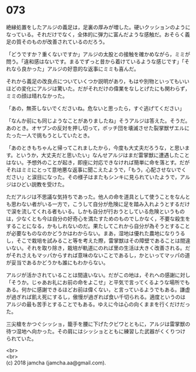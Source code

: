 #+OPTIONS: toc:nil
#+OPTIONS: \n:t

* 073

  絶縁処置をしたアルジの義足は，足裏の厚みが増した。硬いクッションのようになっている。それだけでなく，全体的に弾力に富んだような感触だ。おそらく義足の質そのものが改善されているのだろう。

  「どうですか？重くないですか」アルジの太股との接触を確かめながら，ミミが問う。「違和感はないです。まるでずっと昔から着けているような感じです」「それなら良かった」アルジの好意的な返事にミミも喜んだ。

  それから義足の改良点についていくつか説明があり，もはや別物といってもいいほどの変化にアルジは驚いた。だがそれだけの偉業をなしとげたにも関わらず，ミミの顔は晴れなかった。

  「あの，無茶しないでくださいね。危ないと思ったら，すぐ逃げてください」

  「なんか前にも同じようなことがありましたね」そうアルジは答えた。そうだ。あのとき。オヤブンの反対を押し切って，ボッチ団を壊滅させた裂掌獣ザエルにたった一人で挑もうとしていたとき。

  「あのときもちゃんと帰ってこれましたから，今度も大丈夫だろうな，と思います。というか，大丈夫だと思いたい」なんせアルジはまだ雷掌獣に遭遇したことはない。予想外のことが起き，即座に対応できなければ簡単に命を落とす。だがそれはミミにとって意地悪な返事に聞こえたようで，「もう，心配させないでください」と涙目になった。その様子はまたもシンキに見られていたようで，アルジはひどい説教を受けた。

  ただアルジは不思議な気持ちであった。他人の命を道具として使うことをなんとも思わない者がいる一方で，こうして自分が危険に足を踏み入れようとするだけで涙を流してくれる者もいる。しかも自分が行おうとしている危険というものは，少なくとも今は自分の好奇心を満たすためのものでしかなく，不要な殺生をすることになる，かもしれないのだ。果たしてこれから自分が為そうとすることが必要なものなのかどうかはわからない。まあ，湿地は優れた農地になりうるし，そこで栽培を試みること等を考えた際，雷掌獣はその障壁であることは間違いない。それを取り除き，栽培が軌道にのれば里の生活は大きく改善される。だがそれさえもマッパからすれば意味のないことであるし，かといってマッパの道が妥当であるかどうかも誰にもわからない。

  アルジが活かされていることは間違いない。だがこの地は，それへの感謝に対し「そうか。じゃあお礼にお前の命をよこせ」と平気で言ってくるような場所でもある。何かに感謝できるほどお前は偉くない，と言っているようでもある。謙虚が過ぎれば飢え死にするし，傲慢が過ぎれば食い千切られる。適度というのはアルジの最も苦手とすることでもある。ゆえに今は心の向くままを行くだけだった。

  三尖槍をかつぐシッショ，籠手を腰に下げたクビワとともに，アルジは雷掌獣の待つ湿地へ向かった。その肩にはシッショとともに練習した武器がくくりつけられていた。

  <br>
  <br>
  (c) 2018 jamcha (jamcha.aa@gmail.com).

  [[http://creativecommons.org/licenses/by-nc-sa/4.0/deed][file:http://i.creativecommons.org/l/by-nc-sa/4.0/88x31.png]]
